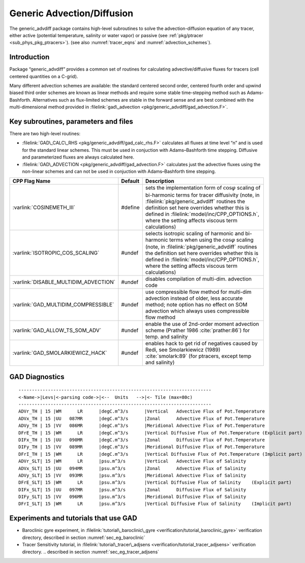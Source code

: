 .. _sec_phys_pkg_gad:

Generic Advection/Diffusion
---------------------------


The generic_advdiff package contains high-level subroutines to solve
the advection-diffusion equation of any tracer, either active (potential
temperature, salinity or water vapor) or passive (see :ref:`pkg/ptracer <sub_phys_pkg_ptracers>`).
(see also :numref:`tracer_eqns` and
:numref:`advection_schemes`).

Introduction
++++++++++++

Package “generic_advdiff” provides a common set of routines for
calculating advective/diffusive fluxes for tracers (cell centered
quantities on a C-grid).

Many different advection schemes are available: the standard centered
second order, centered fourth order and upwind biased third order
schemes are known as linear methods and require some stable
time-stepping method such as Adams-Bashforth. Alternatives such as
flux-limited schemes are stable in the forward sense and are best
combined with the multi-dimensional method provided in :filelink:`gad\_advection <pkg/generic_advdiff/gad_advection.F>`.

Key subroutines, parameters and files
+++++++++++++++++++++++++++++++++++++

There are two high-level routines:

-  :filelink:`GAD\_CALC\_RHS <pkg/generic_advdiff/gad_calc_rhs.F>` calculates all fluxes at time level “n” and is used
   for the standard linear schemes. This must be used in conjuction with
   Adams–Bashforth time stepping. Diffusive and parameterized fluxes are
   always calculated here.

-  :filelink:`GAD\_ADVECTION <pkg/generic_advdiff/gad_advection.F>` calculates just the advective fluxes using the
   non-linear schemes and can not be used in conjuction with
   Adams–Bashforth time stepping.


.. tabularcolumns:: |\Y{.4}|L|L|


+-----------------------------------------------+---------+----------------------------------------------------------------------------------------------------------------------+
| CPP Flag Name                                 | Default | Description                                                                                                          |
+===============================================+=========+======================================================================================================================+
| :varlink:`COSINEMETH_III`                     | #define | sets the implementation form of :math:`\cos{\varphi}` scaling of bi-harmonic terms for tracer diffusivity            |
|                                               |         | (note, in :filelink:`pkg/generic_advdiff` routines the definition set here overrides whether this is defined in      |
|                                               |         | :filelink:`model/inc/CPP_OPTIONS.h`, where the setting affects viscous term calculations)                            |
+-----------------------------------------------+---------+----------------------------------------------------------------------------------------------------------------------+
| :varlink:`ISOTROPIC_COS_SCALING`              | #undef  | selects isotropic scaling of harmonic and bi-harmonic terms when using the :math:`\cos{\varphi}` scaling             |
|                                               |         | (note, in :filelink:`pkg/generic_advdiff` routines the definition set here overrides whether this is defined in      |
|                                               |         | :filelink:`model/inc/CPP_OPTIONS.h`, where the setting affects viscous term calculations)                            |
+-----------------------------------------------+---------+----------------------------------------------------------------------------------------------------------------------+
| :varlink:`DISABLE_MULTIDIM_ADVECTION`         | #undef  | disables compilation of multi-dim. advection code                                                                    |
+-----------------------------------------------+---------+----------------------------------------------------------------------------------------------------------------------+
| :varlink:`GAD_MULTIDIM_COMPRESSIBLE`          | #undef  | use compressible flow method for multi-dim advection instead of older, less accurate method; note option has         |
|                                               |         | no effect on SOM advection which always uses compressible flow method                                                |
+-----------------------------------------------+---------+----------------------------------------------------------------------------------------------------------------------+
| :varlink:`GAD_ALLOW_TS_SOM_ADV`               | #undef  | enable the use of 2nd-order moment advection scheme (Prather 1986 :cite:`prather:86`)                                |
|                                               |         | for temp. and salinity                                                                                               |
+-----------------------------------------------+---------+----------------------------------------------------------------------------------------------------------------------+
| :varlink:`GAD_SMOLARKIEWICZ_HACK`             | #undef  | enables hack to get rid of negatives caused by Redi, see Smolarkiewicz (1989) :cite:`smolark:89`                     |
|                                               |         | (for ptracers, except temp and salinity)                                                                             |
+-----------------------------------------------+---------+----------------------------------------------------------------------------------------------------------------------+



.. _gad_diagnostics:

GAD Diagnostics
+++++++++++++++

::


    ------------------------------------------------------------------------
    <-Name->|Levs|<-parsing code->|<--  Units   -->|<- Tile (max=80c) 
    ------------------------------------------------------------------------
    ADVr_TH | 15 |WM      LR      |degC.m^3/s      |Vertical   Advective Flux of Pot.Temperature
    ADVx_TH | 15 |UU   087MR      |degC.m^3/s      |Zonal      Advective Flux of Pot.Temperature
    ADVy_TH | 15 |VV   086MR      |degC.m^3/s      |Meridional Advective Flux of Pot.Temperature
    DFrE_TH | 15 |WM      LR      |degC.m^3/s      |Vertical Diffusive Flux of Pot.Temperature (Explicit part)
    DIFx_TH | 15 |UU   090MR      |degC.m^3/s      |Zonal      Diffusive Flux of Pot.Temperature
    DIFy_TH | 15 |VV   089MR      |degC.m^3/s      |Meridional Diffusive Flux of Pot.Temperature
    DFrI_TH | 15 |WM      LR      |degC.m^3/s      |Vertical Diffusive Flux of Pot.Temperature (Implicit part)
    ADVr_SLT| 15 |WM      LR      |psu.m^3/s       |Vertical   Advective Flux of Salinity
    ADVx_SLT| 15 |UU   094MR      |psu.m^3/s       |Zonal      Advective Flux of Salinity
    ADVy_SLT| 15 |VV   093MR      |psu.m^3/s       |Meridional Advective Flux of Salinity
    DFrE_SLT| 15 |WM      LR      |psu.m^3/s       |Vertical Diffusive Flux of Salinity    (Explicit part)
    DIFx_SLT| 15 |UU   097MR      |psu.m^3/s       |Zonal      Diffusive Flux of Salinity
    DIFy_SLT| 15 |VV   096MR      |psu.m^3/s       |Meridional Diffusive Flux of Salinity
    DFrI_SLT| 15 |WM      LR      |psu.m^3/s       |Vertical Diffusive Flux of Salinity    (Implicit part)

Experiments and tutorials that use GAD
++++++++++++++++++++++++++++++++++++++

-  Baroclinic gyre experiment, in :filelink:`tutorial\_baroclinic\_gyre <verification/tutorial_baroclinic_gyre>`
   verification directory, described in section :numref:`sec_eg_baroclinic`

-  Tracer Sensitivity tutorial, in :filelink:`tutorial\_tracer\_adjsens <verification/tutorial_tracer_adjsens>`
   verification directory.
   .. described in section :numref:`sec_eg_tracer_adjsens`


